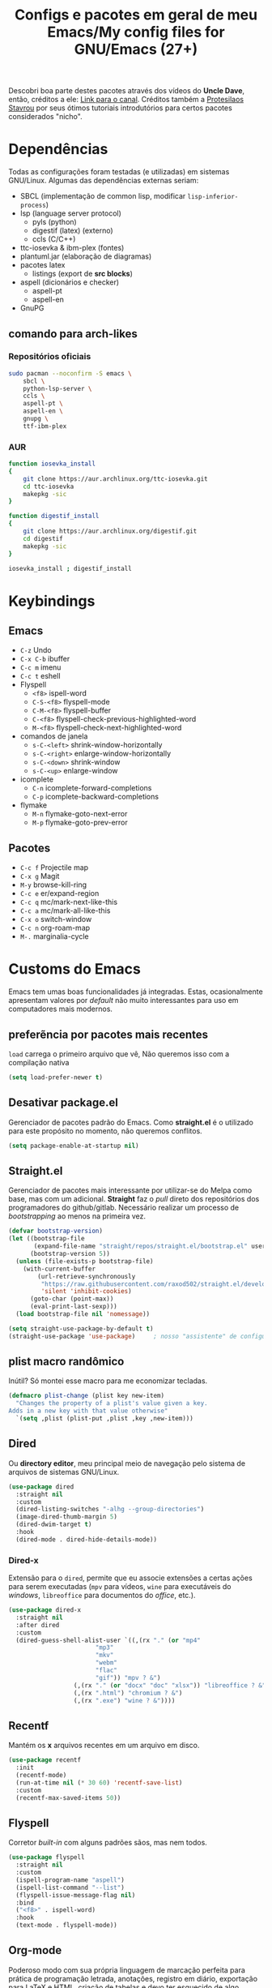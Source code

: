 #+TITLE: Configs e pacotes em geral de meu Emacs/My config files for GNU/Emacs (27+)
#+property: header-args :comments org :tangle init.el 

Descobri boa parte destes pacotes através dos vídeos do *Uncle Dave*, então,
créditos a ele: [[https://www.youtube.com/channel/UCDEtZ7AKmwS0_GNJog01D2g/feed][Link para o canal]]. Créditos também a [[https://www.youtube.com/channel/UC0uTPqBCFIpZxlz_Lv1tk_g][Protesilaos Stavrou]] por
seus ótimos tutoriais introdutórios para certos pacotes considerados "nicho".

* Dependências

Todas as configurações foram testadas (e utilizadas) em sistemas
GNU/Linux. Algumas das dependências externas seriam:

- SBCL (implementação de common lisp, modificar =lisp-inferior-process=)
- lsp (language server protocol)
  - pyls (python)
  - digestif (latex) (externo)
  - ccls (C/C++)
- ttc-iosevka  & ibm-plex (fontes)
- plantuml.jar (elaboração de diagramas)
- pacotes latex
  - listings (export de *src blocks*)
- aspell (dicionários e checker)
  - aspell-pt
  - aspell-en
- GnuPG

** comando para arch-likes

*** Repositórios oficiais

#+begin_src sh :tangle no
sudo pacman --noconfirm -S emacs \
    sbcl \
    python-lsp-server \
    ccls \
    aspell-pt \
    aspell-en \
    gnupg \
    ttf-ibm-plex
#+end_src

*** AUR

#+begin_src sh :tangle no
function iosevka_install 
{
    git clone https://aur.archlinux.org/ttc-iosevka.git
    cd ttc-iosevka
    makepkg -sic 
}

function digestif_install
{
    git clone https://aur.archlinux.org/digestif.git
    cd digestif
    makepkg -sic
}

iosevka_install ; digestif_install
#+end_src

* Keybindings

** Emacs

- =C-z= Undo
- =C-x C-b= ibuffer
- =C-c m= imenu 
- =C-c t= eshell
- Flyspell
  - =<f8>= ispell-word
  - =C-S-<f8>= flyspell-mode
  - =C-M-<f8>= flyspell-buffer
  - =C-<f8>= flyspell-check-previous-highlighted-word
  - =M-<f8>= flyspell-check-next-highlighted-word
- comandos de janela
  - =s-C-<left>= shrink-window-horizontally
  - =s-C-<right>= enlarge-window-horizontally
  - =s-C-<down>= shrink-window
  - =s-C-<up>= enlarge-window
- icomplete
  - =C-n= icomplete-forward-completions
  - =C-p= icomplete-backward-completions
- flymake
  - =M-n= flymake-goto-next-error
  - =M-p= flymake-goto-prev-error

** Pacotes

- =C-c f= Projectile map
- =C-x g= Magit
- =M-y= browse-kill-ring
- =C-c e= er/expand-region
- =C-c q= mc/mark-next-like-this
- =C-c a= mc/mark-all-like-this
- =C-x o= switch-window
- =C-c n= org-roam-map
- =M-.= marginalia-cycle

* Customs do Emacs

Emacs tem umas boas funcionalidades já integradas. Estas, ocasionalmente
apresentam valores por /default/  não muito interessantes para uso em
computadores mais modernos. 

** preferẽncia por pacotes mais recentes

=load= carrega o primeiro arquivo que vê, Não queremos isso com a compilação nativa

#+begin_src emacs-lisp
(setq load-prefer-newer t)
#+end_src

** Desativar package.el

Gerenciador de pacotes padrão do Emacs. Como *straight.el* é o utilizado para
este propósito no momento, não queremos conflitos.  

#+begin_src emacs-lisp
(setq package-enable-at-startup nil)
#+end_src

** Straight.el

Gerenciador de pacotes mais interessante por utilizar-se do Melpa como base,
mas com um adicional. *Straight* faz o /pull/ direto dos repositórios dos
programadores do github/gitlab. Necessário realizar um processo de
/bootstrapping/ ao menos na primeira vez.

#+begin_src emacs-lisp
(defvar bootstrap-version)
(let ((bootstrap-file
       (expand-file-name "straight/repos/straight.el/bootstrap.el" user-emacs-directory))
      (bootstrap-version 5))
  (unless (file-exists-p bootstrap-file)
    (with-current-buffer
        (url-retrieve-synchronously
         "https://raw.githubusercontent.com/raxod502/straight.el/develop/install.el"
         'silent 'inhibit-cookies)
      (goto-char (point-max))
      (eval-print-last-sexp)))
  (load bootstrap-file nil 'nomessage))

(setq straight-use-package-by-default t)
(straight-use-package 'use-package)  	; nosso "assistente" de configuração
#+end_src

** plist macro randômico

Inútil? Só montei esse macro para me economizar tecladas.

#+begin_src emacs-lisp
(defmacro plist-change (plist key new-item)
  "Changes the property of a plist's value given a key.
Adds in a new key with that value otherwise"
  `(setq ,plist (plist-put ,plist ,key ,new-item)))
#+end_src

** Dired

Ou *directory editor*, meu principal meio de navegação pelo sistema de arquivos
de sistemas GNU/Linux.

#+begin_src emacs-lisp
(use-package dired
  :straight nil
  :custom
  (dired-listing-switches "-alhg --group-directories")
  (image-dired-thumb-margin 5)
  (dired-dwim-target t)
  :hook
  (dired-mode . dired-hide-details-mode))
#+end_src

*** Dired-x

Extensão para o =dired=, permite que eu associe extensões a certas ações para
serem executadas (=mpv= para vídeos, =wine= para executáveis do /windows/,
=libreoffice= para documentos do /office/, etc.).

#+begin_src emacs-lisp
(use-package dired-x
  :straight nil
  :after dired
  :custom
  (dired-guess-shell-alist-user `((,(rx "." (or "mp4"
						"mp3"
						"mkv"
						"webm"
						"flac"
						"gif")) "mpv ? &")
				  (,(rx "." (or "docx" "doc" "xlsx")) "libreoffice ? &")
				  (,(rx ".html") "chromium ? &")
				  (,(rx ".exe") "wine ? &"))))
#+end_src

** Recentf

Mantém os *x* arquivos recentes em um arquivo em disco.

#+begin_src emacs-lisp
(use-package recentf
  :init
  (recentf-mode)
  (run-at-time nil (* 30 60) 'recentf-save-list)
  :custom
  (recentf-max-saved-items 50))
#+end_src

** Flyspell

Corretor /built-in/ com alguns padrões sãos, mas nem todos.

#+begin_src emacs-lisp
(use-package flyspell
  :straight nil
  :custom
  (ispell-program-name "aspell")
  (ispell-list-command "--list")
  (flyspell-issue-message-flag nil)
  :bind
  ("<f8>" . ispell-word)
  :hook
  (text-mode . flyspell-mode))
#+end_src

** Org-mode

Poderoso modo com sua própria linguagem de marcação perfeita para prática de
programação letrada, anotações, registro em diário, exportação para LaTeX e
HTML, criação de tabelas e devo ter esquecido de algo. *Pretty neat*

#+begin_src emacs-lisp
(use-package org
  :config
  (org-babel-do-load-languages 
   'org-babel-load-languages 
   '((plantuml . t)
     (python . t)
     (dot . t)
     (lisp . t)
     (scheme . t)
     (shell . t)))
  ;; escala da resolução do preview do latex
  (plist-change org-format-latex-options :scale 1.4)
  (add-to-list 'org-agenda-files (concat org-directory "agenda.org"))
  :bind
  ("C-c c". org-capture)    
  ("C-c s" . org-store-link)
  :custom
  ;; define o máximo de níveis da árvore de títulos que o imenu
  ;; procurará
  (org-imenu-depth 3)
  ;; para formatação dos src na exportação
  (org-hide-emphasis-markers t)
  ;; resultado ruim, apagar depois
  (org-src-preserve-indentation t)
  (org-startup-folded t)
  (org-startup-with-latex-preview t) 
  (org-startup-with-inline-images t)
  (org-image-actual-width 600)
  (org-src-window-setup 'split-window-below)
  (org-refile-targets '((nil :maxlevel . 4)
			(nil :tag . "candidate")))
  (org-special-ctrl-k t)	       ; permite-me apagar uma árvore com C-k
  (org-startup-align-all-tables t)     ; realinha todas as tabelas apos abertura
  (org-directory "~/Documents/org/")
  (org-capture-templates '(("g" "Guitar training" entry
			    (file+headline "training_guitar.org" "Progress")
			    (file "~/Documents/org/guitemplate"))
			   ("b" "Bookmarks" entry
			    (file+headline "bookmarks.org" "Important links")
			    "* %^{Link's description} \nLink: %a")
			   ("c" "Interesting code" entry
			    (file+headline "snippets.org" "Some nice code snippets")
			    "* %^{SRC block's description}\n\n%?\n#+BEGIN_SRC %^{Language}\n%i\n#+END_SRC")
			   ("r" "Random notes" entry
			    (file+headline "notes.org" "Random")
			    "* %^{Descriptive title for the note} \n\n%i%?")
			   ("a" "Agenda entry" entry
			    (file+headline "agenda.org" "Events")
			    "* TODO %^{What kind of event?} %^G\n%^{Select|SCHEDULED|DEADLINE|Regular stamp}: %^T\nDescription: %?" :empty-lines 1)))
  :hook
  (org-mode . org-toggle-pretty-entities)
  (org-mode . org-indent-mode)
  (org-mode . variable-pitch-mode)
  (org-mode . visual-line-mode)
  (org-mode . (lambda ()
		(when org-inline-image-overlays
		  (org-redisplay-inline-images)))))
#+end_src

*** ox-latex

Listings e colorização para blocos de código.

#+begin_src emacs-lisp
(use-package ox-latex
  :straight nil
  :custom
  (org-latex-listings t)
  :config
  ;; listings colorido 
  (add-to-list 'org-latex-packages-alist '("" "listings"))
  (add-to-list 'org-latex-packages-alist '("" "color")))
#+end_src

** Gnus

Cliente de *e-mail* e leitor de BBS e RSS feed. 

#+begin_src emacs-lisp
(use-package gnus
  :defer t
  :custom
  (gnus-directory "~/Email-and-news/news/")
  (gnus-dribble-directory (concat gnus-directory "/dribble/"))
  (gnus-always-read-dribble-file t)
  ;; Mail and username defined directly here
  (user-mail-address "leon_bellini@outlook.com")
  (user-full-name "Leon Ferreira Bellini")
  (message-signature (concat "Leon F. Bellini\n"
			     "Estudante de Ciência da
 Computação no Centro Universitário FEI\n"
			     "\nGitHub: https://github.com/seleonel\n"))
  (gnus-secondary-select-methods  '((nntp "news.gwene.org")))
  (gnus-select-method '(nnimap "outlook"
			       (nnimap-address "outlook.office365.com")
			       (nnimap-server-port 993)
			       (nnimap-stream ssl)))
  (gnus-asyncronous t)
  :hook
  (gnus-group-mode . gnus-topic-mode)
  (gnus-startup . (lambda ()
		 (gnus-demon-init)
		 (gnus-demon-add-scanmail)
		 (gnus-demon-add-handler 'gnus-demon-scan-news 5 5)
		 (defadvice gnus-demon-scan-news (around gnus-demon-timeout activate)
		   "Timeout for Gnus."
		   (with-timeout (120 (message "Gnus timed out.")) ad-do-it)))))
#+end_src

*** Extras de E-mail

Alguns pacotes necessários para um melhor "ambiente" para trabalho com
*e-mails*.

**** Diretório padrão

#+begin_src emacs-lisp
(setq message-directory "~/Email-and-news/mail/")
#+end_src

**** smtpmail

Protocolo =smtp= é responsável pela conexão e definição de como realizar tal
conexão com servidores =smtp=. =smtpmail= é um pacote útil para realizar o
envio de mensagens *externamente* ao sistema.

#+begin_src emacs-lisp
(use-package smtpmail
  :custom
  (message-send-mail-function 'smtpmail-send-it)
  (send-mail-functon 'smtpmail-send-it)
  (smtpmail-stream-type 'starttls)
  (smtpmail-default-smtp-server "smtp.office365.com")
  (smtpmail-smtp-server "smtp.office365.com")
  (smtpmail-smtp-service 587))
#+end_src

**** notify

Notificações no /desktop/ para as mensagens/RSS que chegam. 

#+begin_src emacs-lisp
(use-package gnus-desktop-notify
  :hook
  (gnus-before-startup  . gnus-desktop-notify-mode))
#+end_src

**** org-msg

Formatação de *e-mails* no formato HTTP. Pode gerar resultados bem
agradáveis, apesar de também formar mensagens mais pesadas. 

#+begin_src emacs-lisp
(use-package org-msg
  :init
  (org-msg-mode)
  :custom
  (org-msg-greeting-fmt "\nOlá %s,\n\n")
  (org-msg-recipient-names '(("leon_bellini@outlook.com" "Leon Bellini")))
  (org-msg-greeting-name-limit 2)
  (org-msg-default-alternatives '(html text))
  (org-msg-convert citation t)
  (org-msg-options "html-postamble:nil H:5 num:nil ^:{} toc:nil author:nil email:nil \\n:t"))
#+end_src

*** dired-gnus

Creio que tenha roubado essa função do Prot.

#+begin_src emacs-lisp
(require 'gnus-dired)
(defun gnus-dired-mail-buffers ()
  "Return a list of active message buffers."
  (let (buffers)
    (save-current-buffer
      (dolist (buffer (buffer-list t))
	(set-buffer buffer)
	(when (and (derived-mode-p 'message-mode)
		   (null message-sent-message-via))
	  (push (buffer-name buffer) buffers))))
    (nreverse buffers)))
(add-hook 'dired-mode-hook 'turn-on-gnus-dired-mode)
#+end_src

** fill-column

Limite de caracteres por linha. Este será assegurado se =auto-fill-mode= ou
=visual-line-mode= estiverem ativos.

#+begin_src emacs-lisp
(setq-default fill-column 80)
#+end_src

** Auto-fill

Também conhecido como *hard-wrap*. =auto-fill= modifica o arquivo ao criar uma
nova linha a cada *x* caracteres numa linha (dependente do valor de
=fill-column=).

#+begin_src emacs-lisp
(add-hook 'text-mode-hook (lambda ()
			    (unless (eq major-mode 'org-mode)
			      (auto-fill-mode))))
#+end_src

** Aviso de arquivo pesado

Útil em conjunto com operações através do TRAMP (SSH e SFTP).

#+begin_src emacs-lisp
(setq large-file-warning-threshold nil)
#+end_src

** Desativar o maldito cursor piscante

#+begin_src emacs-lisp
(blink-cursor-mode 0)
#+end_src

** Morte ao C-z

=C-z= minimiza o Emacs. Tais comandos não funcionam bem em gerenciadores de
janela por *tiling*. 

#+begin_src emacs-lisp
(define-key global-map (kbd "C-z") 'undo)
#+end_src

** Destacar parênteses

#+begin_src emacs-lisp
(use-package show-paren
  :straight nil
  :custom
  (show-paren-style 'expression)
  :hook
  (prog-mode . show-paren-mode)
  :custom-face
  (show-paren-match-expression ((t (:inherit modus-themes-special-cold)))))
#+end_src

** Completar parênteses

#+begin_src emacs-lisp
(add-hook 'prog-mode-hook #'electric-pair-mode)
#+end_src

** Indentação automática

#+begin_src emacs-lisp
(add-hook 'prog-mode-hook #'electric-indent-local-mode)
#+end_src

** acentos e caracteres específicos

Para a inserção de combinação de caracteres e acentos.

#+begin_src emacs-lisp
(require 'iso-transl)
#+end_src

** Yes or No por Y or N

Não acho que alguém goste de escrever "Yes" por inteiro. Apenas "y" necessário.

#+begin_src emacs-lisp
(defalias 'yes-or-no-p 'y-or-n-p)
#+end_src

** Ibuffer

Listagem de todos os /buffers/ o qual implementa  alguns comandos já presentes em outros modos como =d= para marcar deleção, =m= para marcar, =o= para abrir em outra janela, etc.

#+begin_src emacs-lisp
(global-set-key (kbd "C-x C-b") 'ibuffer)
#+end_src

** Icomplete

Experimentando o  =icomplete= como sistema de completa (?) padrão. Como este já é integrado ao emacs e oferece um bom suporte a /fuzzy/ searching, creio que possa já substituir o bom e velho =ivy=.

#+begin_src emacs-lisp
(use-package icomplete
  :demand t
  :custom
  (completion-styles '(flex substring))
  (icomplete-max-delay-chars 0)
  (icomplete-compute-delay 0)
  (completion-ignore-case t)
  (read-file-name-completion-ignore-case t)
  (read-buffer-completion-ignore-case t)
  :config
  (icomplete-mode)
  (icomplete-vertical-mode)
  :bind
  (:map icomplete-minibuffer-map
	("C-n" . icomplete-forward-completions)
	("C-p" . icomplete-backward-completions)))
#+end_src

** imenu

Bom para achar rapidamente definições de funções/capítulos (em modos para edição de texto) em /buffers/. 

#+begin_src emacs-lisp
(use-package imenu
  :straight nil
  :bind
  ("C-c m" . imenu))
#+end_src

** autosave e backups

Configs roubadas de um anão 2.0

#+begin_src emacs-lisp
(setq-default backup-directory-alist
	      '(("." . "~/.cache/emacs/backups/")))
(add-to-list 'auto-save-file-name-transforms
	     `(".*" "~/.cache/emacs/autosave/\\1" t) 'append)
#+end_src

** Mover de acordo com camelCase

Ocasionalmente irritante. Talvez limitar para prog-mode apenas.

#+begin_src emacs-lisp
(global-subword-mode)
#+end_src

** Forçar UTF-8

#+begin_src emacs-lisp
(prefer-coding-system 'utf-8)
(set-default-coding-systems 'utf-8)
(set-terminal-coding-system 'utf-8)
(set-keyboard-coding-system 'utf-8)
(set-language-environment 'utf-8)
#+end_src

** Nome mais curto para matar o nosso belo Emacs

#+begin_src emacs-lisp
(defalias 'matar-server 'save-buffers-kill-emacs)
#+end_src

** Resize melhor

Roubado do witchmacs. Praise Marisa. 
#+begin_src emacs-lisp
(global-set-key (kbd "s-C-<left>") 'shrink-window-horizontally)
(global-set-key (kbd "s-C-<right>") 'enlarge-window-horizontally)
(global-set-key (kbd "s-C-<down>") 'shrink-window)
(global-set-key (kbd "s-C-<up>") 'enlarge-window)
#+end_src

** Salvar clipboard antes de kill

Clipboard do *X* server. 

#+begin_src emacs-lisp
(setq save-interprogram-paste-before-kill t)
#+end_src

** gdb

Copiado de [[https://tuhdo.github.io/c-ide.html][Tuhdo]]

#+begin_src emacs-lisp
(setq gdb-many-windows t
      gdb-show-main t)
#+end_src

** Eshell agora oficial

Melhor =shell= por também interpretar =emacs-lisp=. Não suporta redirecionamento
reverso =<= e tem seus próprios programas para realizar algumas tarefas.

Todos os =shells= não funcionam bem com programas =ncurses=.

#+begin_src emacs-lisp
(defun eshell-janela-abaixo ()
  (interactive)
  (mapc #'call-interactively '(split-window-below other-window eshell)))
(global-set-key (kbd "C-c t") 'eshell-janela-abaixo)
#+end_src

** Flymake

*Built-in* para erros de sintaxe, tem como alternativa "externa" o /flycheck/ (removido desta configuração).

#+begin_src emacs-lisp
(use-package flymake
  :hook
  (prog-mode . flymake-mode)
  :bind
  (:map flymake-mode-map
	("M-n" . flymake-goto-next-error)
	("M-p" . flymake-goto-prev-error)))
#+end_src

** Re-builder

Não utiliza tantas barras para caracteres especiais
#+begin_src emacs-lisp
(setq reb-re-syntax 'string)
#+end_src

* Modos para uso em geral

Pacotes para os mais diversos usos. Alguns desses estão presentes por serem
dependências ou terem sido utilizados no passado.

** Marginalia

Oferece documentação em /minibuffers/, porém integrado às APIs oferecidas pelo emacs.

#+begin_src emacs-lisp
(use-package marginalia
  :bind
  (:map minibuffer-local-map
	("M-." . marginalia-cycle))
  :init
  (marginalia-mode))
#+end_src

** volume

Controle de volume padrão do sistema.

#+begin_src emacs-lisp
(use-package volume
  :defer t)
#+end_src

** pdf-tools

Melhor que o =doc-view=  para pdf. Um tanto quanto pesado. 

#+begin_src emacs-lisp
(use-package pdf-tools
  :defer t
  :init
  (pdf-loader-install))
#+end_src

** Visual-fill-column 
   
   Interessante quando combinado com =nov= (talvez org). =visual-fill-column= é
   melhor combinado com o =visual-line-mode= para forçar o /soft-wrap/ num
   determinado valor ao invés do limite de uma janela.
   
#+begin_src emacs-lisp
(use-package visual-fill-column
  :hook
  (visual-line-mode . visual-fill-column-mode))
#+end_src
   
** nov.el

Leitor de formato =epub=. Tentei utilizar uma fonte com serifa, mas sem obter
resultados agradáveis.

#+begin_src emacs-lisp
(use-package nov
  :custom
  (nov-text-width t)
  (visual-fill-column-center-text t)
  :init
  (add-to-list 'auto-mode-alist '("\\.epub\\'" . nov-mode))
  :hook
  (nov-mode . visual-line-mode))
#+end_src

** Processos assíncronos

Roubado do witchmacs (novamente). Torna padrão a chamada assíncrona de
processos =M-S-&= em alguns casos pré definidos (dired e compilação).

#+begin_src emacs-lisp
(use-package async
  :defer t
  :config
  (dired-async-mode 1)
  (async-bytecomp-package-mode 1))
#+end_src

** auth-sources

Define as fontes para verificação de credenciais (authinfo.gpg). 

#+begin_src emacs-lisp
(use-package auth-source
  :custom
  (auth-sources '("~/Infos/authinfo.gpg")))
#+end_src

** projectile

Pacote para trabalho com inúmeros projetos/integração com um único
projeto. Também dependência do dashboard.

#+begin_src emacs-lisp
(use-package projectile
  :init
  (projectile-mode 1)
  :bind-keymap
  ("C-c f" . projectile-command-map))
#+end_src

** *Which key*

Realiza a função do =C-h= quando este é utilizado após um prefixo. Demonstra os
possíveis comandos a partir de uma combinação. 

#+begin_src emacs-lisp
(use-package which-key
  :hook
  (after-init .  which-key-mode))
#+end_src

** magit

Simples e eficaz. O melhor /front-end/ (porcelana?) para =git=. 

#+begin_src emacs-lisp
(use-package magit
  :bind
  ("C-x g" . magit-status))
#+end_src

** Company

Providencia uma lista de possíveis resultados para completar uma
palavra/lexema. 

#+begin_src emacs-lisp
(use-package company
  :config
  (define-key company-active-map (kbd "<return>") nil)
  (define-key company-active-map (kbd "RET") nil)
  :custom
  (company-idle-delay 0.5)
  (company-minimum-prefix-length 3)
  (company-selection-wrap-around t)
  :hook
  (after-init . global-company-mode))
#+end_src

*** Company quickhelp

/Pop-up/ com a documentação de um símbolo.

#+begin_src emacs-lisp
(use-package company-quickhelp
  :custom
  (company-quickhelp-delay 2)
  :hook
  (prog-mode . company-quickhelp-mode))
#+end_src

** Browse kill ring

Visualização do =kill-ring= (todos os /kills/ e /yanks/).

#+begin_src emacs-lisp
(use-package browse-kill-ring
  :bind
  ("M-y" . browse-kill-ring))
#+end_src

** Expand region

Cria uma região ao entorno de um símbolo.

#+begin_src emacs-lisp
(use-package expand-region
  :bind
  ("C-c e" . er/expand-region))
#+end_src

** multiple cursors

- =C-c q= : próximo símbolo igual ao da região
- =C-c a= : *todos* os símbolos iguais

#+begin_src emacs-lisp
(use-package multiple-cursors
  :bind
  ("C-c q" . 'mc/mark-next-like-this)
  ("C-c a" . 'mc/mark-all-like-this))
#+end_src

** transpose-frame

Troca as janelas de lugar. Também oferece =flop-frame= para inverter as janelas
na horizontal e =flip-frame= na vertical. 

#+begin_src emacs-lisp
(use-package transpose-frame
  :defer t)
#+end_src

** smart tabs

Força =tab= para indentação e espaço para alinhamento.

#+begin_src emacs-lisp
(use-package smart-tabs-mode
  :defer t
  :config
  (smart-tabs-add-language-support latex latex-mode-hook
    ((latex-indent-line . 4)
     (latex-indent-region . 4)))
  (smart-tabs-insinuate 'c 'c++ 'java 'latex)
  (smart-tabs-advice js2-indent-line js2-basic-offset))
#+end_src

** Undo-tree

Visualização de seus *undos* em forma de árvore. Buga com múltiplas deleções. 

#+begin_src emacs-lisp
(use-package undo-tree
  :defer t
  :init
  (global-undo-tree-mode))
#+end_src

** Rainbow

Para parênteses, colchetes e chaves coloridas. Auxilia na programação.

#+begin_src emacs-lisp
(use-package rainbow-delimiters
  :hook
  (prog-mode . rainbow-delimiters-mode))
#+end_src

=rainbow-mode= por sua vez mostra os códigos de cor hexadecimais em suas
respectivas cores.

#+begin_src emacs-lisp
(use-package rainbow-mode
  :hook
  (prog-mode . rainbow-mode))
#+end_src

** Switch window

Substitui =other-window= ao permitir mais de uma troca. Também mais dinâmico que =windmove-.*=

#+begin_src emacs-lisp
(use-package switch-window
  :custom
  (switch-window-shortcut-style 'qwerty)
  (switch-window-minibuffer-shortcut ?m)
  :bind
  ([remap other-window] .  switch-window))
#+end_src

** bongo

Player de música. Melhor que =ncmpcpp=. Depende de =mpv= e/ou outro backend capaz
de reproduzir áudio e que esteja listado com dependência no repositório
deles. 

#+begin_src emacs-lisp
(use-package bongo
  :defer t
  :custom
  (bongo-default-directory "~/Music")
  (bongo-insert-whole-directory-trees t)
  (bongo-display-playback-mode-indicator t)
  (bongo-display-inline-playback-progress t)
  (bongo-enabled-backends '(mpv vlc)))
#+end_src

* Configurações visuais

Estilo, fontes e cores.

** Página inicial

Uma página inicial *apropriada*.

#+begin_src emacs-lisp
(use-package dashboard
  :init
  (dashboard-setup-startup-hook)
  :custom
  (dashboard-banner-logo-title "BEM VINDO AO MARAVILHOSO IMAKKUSU")
  (dashboard-startup-banner (concat user-emacs-directory "img/kicchiri.png"))
  (dashboard-center-content t) 
  (dashboard-show-shortcuts nil)
  (dashboard-items '((recents . 20)
		     (bookmarks . 5)
		     (agenda . 10)
		     (projects . 5)))
  (dashboard-set-heading-icons t)
  (dashboard-set-file-icons t)
  ;; adds agenda 
  (show-week-agenda-p t)
  (dashboard-footer-messages '("emags :DDDDDDDD"))
  (initial-buffer-choice #'(lambda () (get-buffer "*dashboard*"))))
#+end_src

** Fontes

Vídeo do Prot me inspirou a dividir por entre as fontes a serem utilizadas
por todo o sistema. 

#+begin_src emacs-lisp
(setq my-font-list '((default . "Iosevka Light-12")
		     (fixed-pitch . "Iosevka Fixed Light-12")
		     (variable-pitch . "IBM Plex Sans-11")))
#+end_src

*** Função principal para definir todas as fontes

#+begin_src emacs-lisp
(defun set-fonts (typeface-list)
  "Sets the font families for some of the faces.
Said faces can assume the following properties:

'default : Default font used through the whole emacs 'ecosystem'

'fixed-pitch : This one is used mainly in programming modes and
src blocks in org mode

'variable-pitch : Used best with variable-pitch-mode, it
'''contextually''' gets its size changed (like when used in an
org heading, for example)"
  (mapc #'(lambda (font-alist)
	    (set-face-attribute (car font-alist) nil :font (cdr font-alist)))
	typeface-list))
#+end_src

*** Definindo as fontes no servidor

Como o servidor *não cria um frame inicialmente*. Temos que atrasar a
definição das fontes para o momento em que um frame é criado. 

#+begin_src emacs-lisp
;; sets a hook if daemon mode is 'on', also sets fonts regardless if emacs's
;; running on terminal or not. Afaik it doesn't matter if the fonts are set
;; while on term
(if (daemonp)
    (add-hook 'server-after-make-frame-hook #'(lambda () (set-fonts my-font-list)))
  (set-fonts my-font-list))
#+end_src

** Retirar a barra de tarefas

#+begin_src emacs-lisp
(tool-bar-mode -1)
#+end_src

** Contador de linha e coluna

#+begin_src emacs-lisp
(line-number-mode)
(column-number-mode)
#+end_src

** Retirando a barra de menu

#+begin_src emacs-lisp
(menu-bar-mode -1)
#+end_src

** Highlight de linha

Destaca a linha atual onde o cursor se posiciona.

#+begin_src emacs-lisp
(global-hl-line-mode)
#+end_src

** Tema atual

- Branco e padrão: =modus-operandi=
- High contrast: =modus-vivendi=

  #+begin_src emacs-lisp
  (use-package modus-operandi-theme
    :defer t
    :init
    (load-theme 'modus-operandi t)) 
  #+end_src

** Modeline

Modeline do =doom-emacs=, simples e mínima.

#+begin_src emacs-lisp
(use-package doom-modeline
  :hook
  (window-setup . doom-modeline-mode)
  :custom
  (doom-modeline-icon t)) 
#+end_src

** Número de linhas

#+begin_src emacs-lisp
(add-hook 'prog-mode-hook #'display-line-numbers-mode)
#+end_src

** Barra de scroll

#+begin_src emacs-lisp
(scroll-bar-mode -1)
#+end_src

** Pretty symbols

Símbolos com representação em *unicode*, como lambda serão substituídos por
tal código/caractere.

#+begin_src emacs-lisp
(global-prettify-symbols-mode)
#+end_src

** all-the-icons

Ícones utilizados por uma grande quantidade de pacotes.

#+begin_src emacs-lisp
(use-package all-the-icons)
#+end_src

** Column indicator mode

Linha posicionada à direita do buffer para sinalizar o "limite". Útil em
conjunto com alguns linters como Python+pylint que chegam a ser irritantes
com o estouro do "limite" de caracteres.

#+begin_src emacs-lisp
(add-hook 'prog-mode-hook #'display-fill-column-indicator-mode)
#+end_src

* Modos para linguagens de programação e markdown

Pacotes para edição e programação de algumas linguagens específicas (ou conjuntos delas), além de um modo de comunicação com servidores baseados no protocolo =lsp=. No momento, estarei usando =eglot= para este propósito.

** Eglot

Semelhante ao =lsp-mode=, porém, este se diz ser mais leve (não duvido), além de ser menos *bugado*. =Eglot= permite essa conexão com inúmeros servidores *lsp*, permitindo que o *emacs* aja como uma IDE, além de delegar o trabalho de correção, análise semântica e /tagging/ para estes servidores

#+begin_src emacs-lisp
(use-package eglot
  :bind
  (:map eglot-mode-map
	("C-c d" . eldoc)
	("C-c k" . eglot-format)
	("C-c r" . eglot-rename)
	("C-c ]" . eglot-code-actions))
  :hook
  ((python-mode c-mode TeX-mode LaTeX-mode bibtex-mode) . eglot-ensure))
#+end_src

** Common Lisp

Por muitos anos, Slime foi vendido como a melhor forma de integrar com
CL. Alguns recomendam fortemente =sly=.

#+begin_src emacs-lisp
;; common lisp implementation that I've chosen
(setq inferior-lisp-program "sbcl")

(use-package slime
  :config
  (slime-setup '(slime-fancy slime-company))
  :hook
  (common-lisp-mode . slime)
  :custom
  (slime-repl-history-file
   (concat (getenv "XDG_CACHE_HOME") "/slime-history.eld")))
#+end_src

*** Slime-company

#+begin_src emacs-lisp
(use-package slime-company
  :defer t
  :after (slime company))
#+end_src

** Scheme

*Chibi* é minimo e compacto, apenas necessitando build no momento (pelo menos no Arch). Modificando =scheme-program-name= permite-me executar programas em scheme através da função =run-scheme=. 

#+begin_src emacs-lisp
(setq scheme-program-name "chibi-scheme")

;; run-scheme por padrão utiliza a janela atual,
;; este advice já cria uma nova ANTES do comando
(defun before-scheme-window (&optional cmd)
  (split-window-below)
  (call-interactively 'other-window))

;; Then always run it before run-scheme is called
(advice-add 'run-scheme :before #'before-scheme-window)
#+end_src

Pode ser obtido do AUR (já instalando em /usr/bin por padrão).

#+begin_src sh :tangle no
function chibi_install {
    git clone https://aur.archlinux.org/chibi-scheme.git
    cd chibi-scheme
    makepkg -sic
}

chibi_install
#+end_src

Como alternativa, há também o [[https://github.com/ashinn/chibi-scheme][repositório do chibi no github]].

*** Geiser e Guile

Gostaria de manter alguma consistência, mas isso não está sendo possível com o =geiser-chibi=. Para execução de scheme em src blocks do org, utilizarei-me do
guile (presente na maioria das distros) + geiser (integração com scheme externo)

#+begin_src emacs-lisp
(use-package geiser-guile
  :custom
  (geiser-default-implementation 'guile))
#+end_src

** Paredit

Utiliza-se de /keybindings/ mais fáceis de lembrar que /lispy/, ao menos para um usuário de emacs.

#+begin_src emacs-lisp
(use-package paredit
  :hook
  ((lisp-mode scheme-mode emacs-lisp-mode) . paredit-mode))
#+end_src

** Yasnippet

Snippets/templates de algumas linguagens. Ao apertar =<TAB>= o abbrev
expande-se para a /template/ definida, ex, em =c-mode=:

#+begin_example
   main<TAB> =>
   int main(int argc, char *argv[])
   {
  
   return 0;
  }
#+end_example

Função útil: =yas-describe-tables= detalha todos os *abbrevs*. 

#+begin_src emacs-lisp
(use-package yasnippet
  :hook
  (prog-mode . yas-minor-mode))
#+end_src

*** Yasnippet snippets

Snippets pré-definidos.

#+begin_src emacs-lisp
(use-package yasnippet-snippets
  :after yasnippet
  :defer t)
#+end_src

** Pacotinhos pra mobile/web

Eu ouvi *sites*?

*** web-mode

#+begin_src emacs-lisp
(use-package web-mode
  :defer t
  :config
  (add-to-list 'auto-mode-alist '("\\.html?\\'" . web-mode)))
#+end_src

*** impatient mode

Interpretador de forms de html/css/js, também tem um REPL.

#+begin_src emacs-lisp
(use-package impatient-mode
  :defer t)
#+end_src

** LaTeX

A linguagem de /markdown/ que todo mundo ama e odeia. Também tem bom suporte
nativo no Emacs e o servidor =lsp=  (digestif) "completa" essa integração.

*** auctex

#+begin_src emacs-lisp
(use-package tex
  :defer t
  :straight auctex
  :hook
  (LaTeX-mode . flyspell-mode)
  (LaTeX-mode . LaTeX-math-mode)
  (LaTeX-mode . turn-on-reftex)
  :custom
  (TeX-auto-save t)
  (TeX-parse-self t)
  (TeX-master nil)
  (reftex-plug-into-AUCTeX t)
  (TeX-PDF-mode t)
  :hook
  (TeX-mode .
	    (lambda ()
	      (setq TeX-command-extra-options "-shell-escape"))))
#+end_src

** Org-mode

   Pacotes extras que se utilizam do *PODER* do =org= ou apenas se integram a ele.

*** olivetti mode

Escrita de texto em foco.

#+begin_src emacs-lisp
(use-package olivetti
  :defer t
  :custom
  (olivetti-body-width 80))
#+end_src

*** plantuml

Diagramas de UML2. Lento e com um péssimo modo oferecido.

#+begin_src emacs-lisp
(setq jar-path (expand-file-name
		(concat
		 (getenv "XDG_DATA_HOME") "/plantuml/plantuml.jar")))
(use-package plantuml-mode
  :defer t
  :custom
  (plantuml-jar-path jar-path)
  (org-plantuml-jar-path jar-path)
  (plantuml-default-exec-mode 'jar))
#+end_src

*** org-superstar

Asteriscos de cada heading agora são bullets. 

#+begin_src emacs-lisp
(use-package org-superstar
  :defer t
  :hook
  (org-mode . org-superstar-mode)
  :custom
  (org-hide-leading-stars nil)
  (org-superstar-leading-bullet ?\s)
  (org-superstar-prettify-item-bullets t)
  (org-superstar-item-bullet-alist '((?* . ?►)
				     (?+ . ?◐)
				     (?- . ?◆))))
#+end_src

*** org-roam

Método Zettel para criação de pequenas e sucintas notas. Bom pra
brainstorming.

#+begin_src emacs-lisp
(use-package org-roam
  :hook
  (after-init . org-roam-mode)
  :bind (:map org-roam-mode-map
	      (("C-c n l" . org-roam)
	       ("C-c n f" . org-roam-find-file)
	       ("C-c n g" . org-roam-graph)
	       ("C-c n d" . org-roam-dailies-find-date))
	      :map org-mode-map
	      (("C-c n i" . org-roam-insert)))
  :init
  (autoload 'org-roam-protocol "org-roam-protocol"
    "org roam's way of dealing with external input"
    t)
  :config
  (add-to-list 'org-roam-capture-templates '("t" "Tagged" plain (function org-roam--capture-get-point)
					     "%?"
					     :file-name "%<%Y%m%d%H%M%S>-${slug}"
					     :head "#+title: ${title}\n#+roam_tags:%? \n#+roam_key: %a"
					     :unarrowed t))
  :custom
  (org-roam-directory (concat (getenv "HOME") "/Estudo/arquivos-org/"))
  (org-roam-index-file "./index.org")
  (org-roam-completion-system 'default)
  ;; graphing options
  (org-roam-graph-viewer "/usr/bin/firefox-esr")
  (org-roam-graph-node-extra-config '(
				      ("shape" . "oval")
				      ("style" . "filled")
				      ("fillcolor" . "PaleVioletRed1")
				      ("color" . "VioletRed1")
				      ("fontcolor" . "black")
				      ("fontname" . "Roboto")))
  (org-roam-graph-extra-config '(("rankdir" . "BT")))
  (org-roam-graph-edge-extra-config '(("dir" . "none")
				      ("color" . "PaleVioletRed1"))))
#+end_src

*** org-download

=org-download= salva e insere as imagens que baixa/retira da área de cópia num
buffer de org.

#+begin_src emacs-lisp
(use-package org-download
  :custom
  (org-download-method 'directory)
  (org-download-image-dir "~/Pictures/org/")
  (org-download-heading-lvl nil)
  (org-download-screenshot-method 'xclip)
  :hook
  (org-mode . (lambda ()
		(require 'org-download)
		(local-set-key (kbd "C-c d") 'org-download-clipboard)))
  (dired-mode . org-download-enable))
#+end_src

*** moderncv

Elaboração de currículos simples.

#+begin_src emacs-lisp
(use-package ox-moderncv
  :straight (:host gitlab :repo "Titan-C/org-cv")
  :init (require 'ox-moderncv))
#+end_src

* *Minhas* funções (algumas roubadas)

** numeros aleatorios num dado range
   
#+begin_src emacs-lisp 
(defun numero-random (user-input)
  "Gera um numero com a quantidade de digitos especificada pelo user."
  (interactive "s Insira a quantidade de dígitos: ")
  (let ((string-to-transform ""))
    (dotimes (i (string-to-number user-input))
      (setq string-to-transform (concat string-to-transform (calc-eval "random(10)"))))
    (insert string-to-transform)))
#+end_src

** Função horrível para enviar screenshot num buffer de mail

#+begin_src emacs-lisp
(defun mail-screenshot-from-clipboard (string-user)
  "Attaches an image in which filename's defined by the user.
     Said image is always saved in /tmp/<filename>.
     This function depends on xclip existing within the system."
  (interactive "sPlease type in a filename for the attachment: ")
  (let* ((filename-to-save (concat "/tmp/" string-user ".png"))
	 (installed-? (executable-find "xclip"))
	 (command-to-save (format "xclip -selection clipboard -o > %s" filename-to-save)))
    (if installed-?
	(if (zerop (shell-command command-to-save))
	    (with-current-buffer (current-buffer)
	      (mail-add-attachment filename-to-save))
	  (print "Xclip has failed to save the file"))
      (print "Need xclip to run!"))))
#+end_src

** Integração de company com o yasnippet

Roubado da [[https://www.emacswiki.org/emacs/CompanyMode][EmacsWiki]].
#+begin_src emacs-lisp
(defun check-expansion ()
  (save-excursion
    (if (looking-at "\\_>") t
      (backward-char 1)
      (if (looking-at "\\.") t
	(backward-char 1)
	(if (looking-at "->") t nil)))))

(defun do-yas-expand ()
  (let ((yas/fallback-behavior 'return-nil))
    (yas/expand)))

(defun tab-indent-or-complete ()
  (interactive)
  (if (minibufferp)
      (minibuffer-complete)
    (if (or (not yas/minor-mode)
	    (null (do-yas-expand)))
	(if (check-expansion)
	    (company-complete-common)
	  (indent-for-tab-command)))))

(global-set-key (kbd "M-<tab>") 'tab-indent-or-complete)
#+end_src
